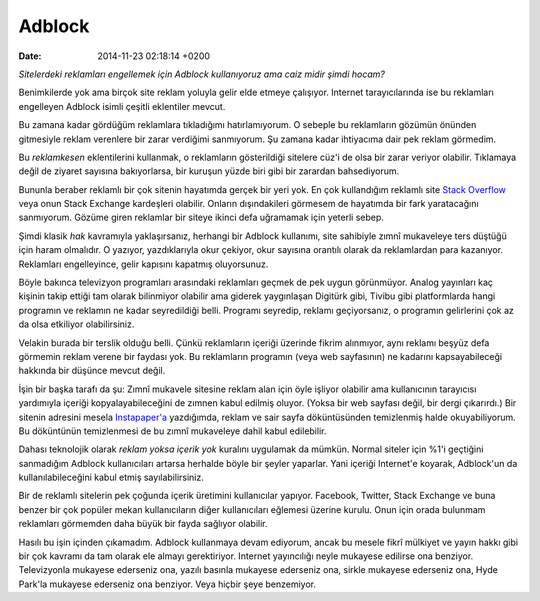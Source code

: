 =======
Adblock
=======

:date: 2014-11-23 02:18:14 +0200

.. :Author: Emin Reşah
.. :Date:   <>

*Sitelerdeki reklamları engellemek için Adblock kullanıyoruz ama caiz
midir şimdi hocam?*

Benimkilerde yok ama birçok site reklam yoluyla gelir elde etmeye
çalışıyor. Internet tarayıcılarında ise bu reklamları engelleyen Adblock
isimli çeşitli eklentiler mevcut.

Bu zamana kadar gördüğüm reklamlara tıkladığımı hatırlamıyorum. O
sebeple bu reklamların gözümün önünden gitmesiyle reklam verenlere bir
zarar verdiğimi sanmıyorum. Şu zamana kadar ihtiyacıma dair pek reklam
görmedim.

Bu *reklamkesen* eklentilerini kullanmak, o reklamların gösterildiği
sitelere cüz'i de olsa bir zarar veriyor olabilir. Tıklamaya değil de
ziyaret sayısına bakıyorlarsa, bir kuruşun yüzde biri gibi bir zarardan
bahsediyorum.

Bununla beraber reklamlı bir çok sitenin hayatımda gerçek bir yeri yok.
En çok kullandığım reklamlı site `Stack
Overflow <http://stackoverflow.com>`__ veya onun Stack Exchange
kardeşleri olabilir. Onların dışındakileri görmesem de hayatımda bir
fark yaratacağını sanmıyorum. Gözüme giren reklamlar bir siteye ikinci
defa uğramamak için yeterli sebep.

Şimdi klasik *hak* kavramıyla yaklaşırsanız, herhangi bir Adblock
kullanımı, site sahibiyle zımnî mukaveleye ters düştüğü için haram
olmalıdır. O yazıyor, yazdıklarıyla okur çekiyor, okur sayısına orantılı
olarak da reklamlardan para kazanıyor. Reklamları engelleyince, gelir
kapısını kapatmış oluyorsunuz.

Böyle bakınca televizyon programları arasındaki reklamları geçmek de pek
uygun görünmüyor. Analog yayınları kaç kişinin takip ettiği tam olarak
bilinmiyor olabilir ama giderek yaygınlaşan Digitürk gibi, Tivibu gibi
platformlarda hangi programın ve reklamın ne kadar seyredildiği belli.
Programı seyredip, reklamı geçiyorsanız, o programın gelirlerini çok az
da olsa etkiliyor olabilirsiniz.

Velakin burada bir terslik olduğu belli. Çünkü reklamların içeriği
üzerinde fikrim alınmıyor, aynı reklamı beşyüz defa görmemin reklam
verene bir faydası yok. Bu reklamların programın (veya web sayfasının)
ne kadarını kapsayabileceği hakkında bir düşünce mevcut değil.

İşin bir başka tarafı da şu: Zımnî mukavele sitesine reklam alan için
öyle işliyor olabilir ama kullanıcının tarayıcısı yardımıyla içeriği
kopyalayabileceğini de zımnen kabul edilmiş oluyor. (Yoksa bir web
sayfası değil, bir dergi çıkarırdı.) Bir sitenin adresini mesela
`Instapaper'a <http://instapaper.com>`__ yazdığımda, reklam ve sair
sayfa döküntüsünden temizlenmiş halde okuyabiliyorum. Bu döküntünün
temizlenmesi de bu zımnî mukaveleye dahil kabul edilebilir.

Dahası teknolojik olarak *reklam yoksa içerik yok* kuralını uygulamak da
mümkün. Normal siteler için %1'i geçtiğini sanmadığım Adblock
kullanıcıları artarsa herhalde böyle bir şeyler yaparlar. Yani içeriği
Internet'e koyarak, Adblock'un da kullanılabileceğini kabul etmiş
sayılabilirsiniz.

Bir de reklamlı sitelerin pek çoğunda içerik üretimini kullanıcılar
yapıyor. Facebook, Twitter, Stack Exchange ve buna benzer bir çok
popüler mekan kullanıcıların diğer kullanıcıları eğlemesi üzerine
kurulu. Onun için orada bulunmam reklamları görmemden daha büyük bir
fayda sağlıyor olabilir.

Hasılı bu işin içinden çıkamadım. Adblock kullanmaya devam ediyorum,
ancak bu mesele fikrî mülkiyet ve yayın hakkı gibi bir çok kavramı da
tam olarak ele almayı gerektiriyor. Internet yayıncılığı neyle mukayese
edilirse ona benziyor. Televizyonla mukayese ederseniz ona, yazılı
basınla mukayese ederseniz ona, sirkle mukayese ederseniz ona, Hyde
Park'la mukayese ederseniz ona benziyor. Veya hiçbir şeye benzemiyor.
